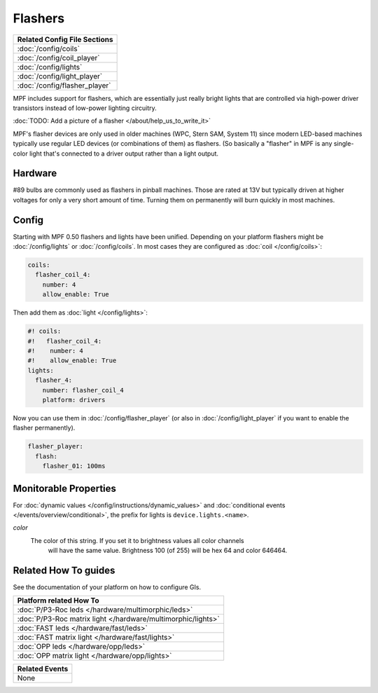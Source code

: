 Flashers
========

+------------------------------------------------------------------------------+
| Related Config File Sections                                                 |
+==============================================================================+
| :doc:`/config/coils`                                                         |
+------------------------------------------------------------------------------+
| :doc:`/config/coil_player`                                                   |
+------------------------------------------------------------------------------+
| :doc:`/config/lights`                                                        |
+------------------------------------------------------------------------------+
| :doc:`/config/light_player`                                                  |
+------------------------------------------------------------------------------+
| :doc:`/config/flasher_player`                                                |
+------------------------------------------------------------------------------+

MPF includes support for flashers, which are essentially just really
bright lights that are controlled via high-power driver transistors instead
of low-power lighting circuitry.

:doc:`TODO: Add a picture of a flasher </about/help_us_to_write_it>`

MPF's flasher devices are only used in older machines (WPC, Stern SAM, System 11)
since modern LED-based machines typically use regular LED devices (or combinations
of them) as flashers. (So basically a "flasher" in MPF is any single-color
light that's connected to a driver output rather than a light output.

Hardware
--------

#89 bulbs are commonly used as flashers in pinball machines.
Those are rated at 13V but typically driven at higher voltages for only a very
short amount of time.
Turning them on permanently will burn quickly in most machines.


Config
------

Starting with MPF 0.50 flashers and lights have been unified. Depending on your
platform flashers might be :doc:`/config/lights` or :doc:`/config/coils`. In most
cases they are configured as :doc:`coil </config/coils>`:

.. code-block:: mpf-config

  coils:
    flasher_coil_4:
      number: 4
      allow_enable: True

Then add them as :doc:`light </config/lights>`:

.. code-block:: mpf-config

  #! coils:
  #!   flasher_coil_4:
  #!    number: 4
  #!    allow_enable: True
  lights:     
    flasher_4:
      number: flasher_coil_4
      platform: drivers


Now you can use them in :doc:`/config/flasher_player` (or also in
:doc:`/config/light_player` if you want to enable the flasher permanently).

.. code-block:: mpf-config

  flasher_player:
    flash:
      flasher_01: 100ms

Monitorable Properties
----------------------

For :doc:`dynamic values </config/instructions/dynamic_values>` and
:doc:`conditional events </events/overview/conditional>`,
the prefix for lights is ``device.lights.<name>``.

*color*
   The color of this string. If you set it to brightness values all color channels
      will have the same value. Brightness 100 (of 255) will be hex 64 and color 646464.

Related How To guides
---------------------

See the documentation of your platform on how to configure GIs.

+------------------------------------------------------------------------------+
| Platform related How To                                                      |
+==============================================================================+
| :doc:`P/P3-Roc leds </hardware/multimorphic/leds>`                           |
+------------------------------------------------------------------------------+
| :doc:`P/P3-Roc matrix light </hardware/multimorphic/lights>`                 |
+------------------------------------------------------------------------------+
| :doc:`FAST leds </hardware/fast/leds>`                                       |
+------------------------------------------------------------------------------+
| :doc:`FAST matrix light </hardware/fast/lights>`                             |
+------------------------------------------------------------------------------+
| :doc:`OPP leds </hardware/opp/leds>`                                         |
+------------------------------------------------------------------------------+
| :doc:`OPP matrix light </hardware/opp/lights>`                               |
+------------------------------------------------------------------------------+



+------------------------------------------------------------------------------+
| Related Events                                                               |
+==============================================================================+
| None                                                                         |
+------------------------------------------------------------------------------+
